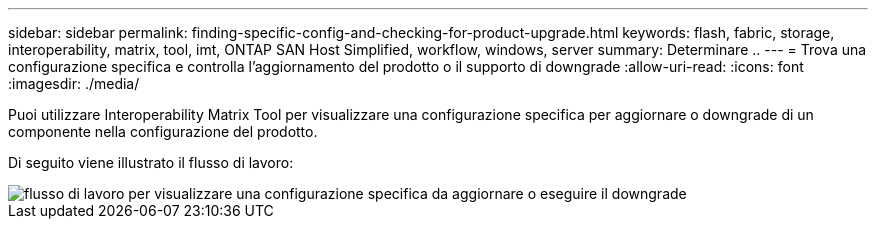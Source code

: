 ---
sidebar: sidebar 
permalink: finding-specific-config-and-checking-for-product-upgrade.html 
keywords: flash, fabric, storage, interoperability, matrix, tool, imt, ONTAP SAN Host Simplified, workflow, windows, server 
summary: Determinare .. 
---
= Trova una configurazione specifica e controlla l'aggiornamento del prodotto o il supporto di downgrade
:allow-uri-read: 
:icons: font
:imagesdir: ./media/


[role="lead"]
Puoi utilizzare Interoperability Matrix Tool per visualizzare una configurazione specifica per aggiornare o downgrade di un componente nella configurazione del prodotto.

Di seguito viene illustrato il flusso di lavoro:

image::pg16_imt.png[flusso di lavoro per visualizzare una configurazione specifica da aggiornare o eseguire il downgrade]
